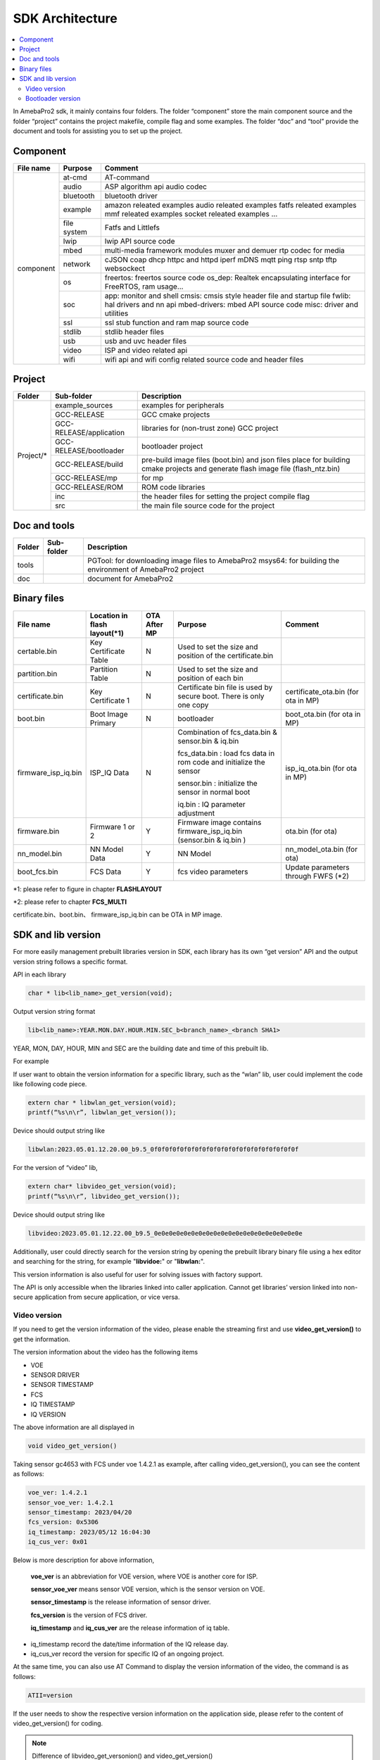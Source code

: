 SDK Architecture
================

.. contents::
  :local:
  :depth: 2

In AmebaPro2 sdk, it mainly contains four folders. The folder
“component” store the main component source and the folder “project”
contains the project makefile, compile flag and some examples. The
folder “doc” and “tool” provide the document and tools for assisting you
to set up the project.

Component
---------

+------------+-------------+-------------------------------------------------------------------+
| File name  | Purpose     | Comment                                                           |
+============+=============+===================================================================+
| component  | at-cmd      | AT-command                                                        |
|            +-------------+-------------------------------------------------------------------+
|            | audio       | ASP algorithm api                                                 |
|            |             | audio codec                                                       |
|            +-------------+-------------------------------------------------------------------+
|            | bluetooth   | bluetooth driver                                                  |
|            +-------------+-------------------------------------------------------------------+
|            | example     | amazon releated examples                                          |
|            |             | audio releated examples                                           |
|            |             | fatfs releated examples                                           |
|            |             | mmf releated examples                                             |
|            |             | socket releated examples                                          |
|            |             | ...                                                               |
|            +-------------+-------------------------------------------------------------------+
|            | file system | Fatfs and Littlefs                                                |
|            +-------------+-------------------------------------------------------------------+
|            | lwip        | lwip API source code                                              |
|            +-------------+-------------------------------------------------------------------+
|            | mbed        | multi-media framework modules                                     |
|            |             | muxer and demuer                                                  |
|            |             | rtp codec for media                                               |
|            +-------------+-------------------------------------------------------------------+
|            | network     | cJSON                                                             |
|            |             | coap                                                              |
|            |             | dhcp                                                              |
|            |             | httpc and httpd                                                   |
|            |             | iperf                                                             |
|            |             | mDNS                                                              |
|            |             | mqtt                                                              |
|            |             | ping                                                              |
|            |             | rtsp                                                              |
|            |             | sntp                                                              |
|            |             | tftp                                                              |
|            |             | websockect                                                        |
|            +-------------+-------------------------------------------------------------------+
|            | os          | freertos: freertos source code                                    |
|            |             | os_dep: Realtek encapsulating interface for FreeRTOS, ram usage…  |
|            +-------------+-------------------------------------------------------------------+
|            | soc         | app: monitor and shell                                            |
|            |             | cmsis: cmsis style header file and startup file                   |
|            |             | fwlib: hal drivers and nn api                                     |
|            |             | mbed-drivers: mbed API source code                                |
|            |             | misc: driver and utilities                                        |
|            +-------------+-------------------------------------------------------------------+
|            | ssl         | ssl stub function and ram map source code                         |
|            +-------------+-------------------------------------------------------------------+
|            | stdlib      | stdlib header files                                               |
|            +-------------+-------------------------------------------------------------------+
|            | usb         | usb and uvc header files                                          |
|            +-------------+-------------------------------------------------------------------+
|            | video       | ISP and video related api                                         |
|            +-------------+-------------------------------------------------------------------+
|            | wifi        | wifi api and wifi config related source code and header files     |
+------------+-------------+-------------------------------------------------------------------+


Project
-------

+------------+---------------------------+----------------------------------------------------------------------------------+
| Folder     | Sub-folder                | Description                                                                      |
+============+===========================+==================================================================================+
| Project/*  | example_sources           | examples for peripherals                                                         |
|            +---------------------------+----------------------------------------------------------------------------------+
|            | GCC-RELEASE               | GCC cmake projects                                                               |
|            +---------------------------+----------------------------------------------------------------------------------+
|            | GCC-RELEASE/application   | libraries for (non-trust zone) GCC project                                       |
|            +---------------------------+----------------------------------------------------------------------------------+
|            | GCC-RELEASE/bootloader    | bootloader project                                                               |
|            +---------------------------+----------------------------------------------------------------------------------+
|            | GCC-RELEASE/build         | pre-build image files (boot.bin) and json files                                  |
|            |                           | place for building cmake projects and generate flash image file (flash_ntz.bin)  |
|            +---------------------------+----------------------------------------------------------------------------------+
|            | GCC-RELEASE/mp            | for mp                                                                           |
|            +---------------------------+----------------------------------------------------------------------------------+
|            | GCC-RELEASE/ROM           | ROM code libraries                                                               |
|            +---------------------------+----------------------------------------------------------------------------------+
|            | inc                       | the header files for setting the project compile flag                            |
|            +---------------------------+----------------------------------------------------------------------------------+
|            | src                       | the main file source code for the project                                        |
+------------+---------------------------+----------------------------------------------------------------------------------+


Doc and tools
-------------

+------------+---------------------------+----------------------------------------------------------------------------------+
| Folder     | Sub-folder                | Description                                                                      |
+============+===========================+==================================================================================+
| tools      |                           | PGTool: for downloading image files to AmebaPro2                                 |
|            |                           | msys64: for building the environment of AmebaPro2 project                        |
+------------+---------------------------+----------------------------------------------------------------------------------+
| doc        |                           | document for AmebaPro2                                                           |
+------------+---------------------------+----------------------------------------------------------------------------------+


Binary files
------------

+----------------------+--------------------------------+--------------+-------------------------------------------------------------+----------------------+
| File name            | Location in flash layout(\*1)  | OTA After MP | Purpose                                                     | Comment              |
+======================+================================+==============+=============================================================+======================+
| certable.bin         | Key Certificate Table          | N            | Used to set the size and position of the certificate.bin    |                      | 
+----------------------+--------------------------------+--------------+-------------------------------------------------------------+----------------------+
| partition.bin        | Partition Table                | N            | Used to set the size and position of each bin               |                      |
+----------------------+--------------------------------+--------------+-------------------------------------------------------------+----------------------+
| certificate.bin      | Key Certificate 1              | N            | Certificate bin file is used by secure boot. There is only  | certificate_ota.bin  |
|                      |                                |              | one copy                                                    | (for ota in MP)      |
+----------------------+--------------------------------+--------------+-------------------------------------------------------------+----------------------+
| boot.bin             | Boot Image Primary             | N            | bootloader                                                  | boot_ota.bin         |
|                      |                                |              |                                                             | (for ota in MP)      |
+----------------------+--------------------------------+--------------+-------------------------------------------------------------+----------------------+
| firmware_isp_iq.bin  | ISP_IQ Data                    | N            | Combination of fcs_data.bin & sensor.bin & iq.bin           | isp_iq_ota.bin       |
|                      |                                |              |                                                             | (for ota in MP)      |
|                      |                                |              | fcs_data.bin : load fcs data in rom code and initialize     |                      |
|                      |                                |              | the sensor                                                  |                      |
|                      |                                |              |                                                             |                      |
|                      |                                |              | sensor.bin : initialize the sensor in normal boot           |                      |
|                      |                                |              |                                                             |                      |
|                      |                                |              | iq.bin : IQ parameter adjustment                            |                      |
+----------------------+--------------------------------+--------------+-------------------------------------------------------------+----------------------+
| firmware.bin         | Firmware 1 or 2                | Y            | Firmware image contains firmware_isp_iq.bin                 | ota.bin (for ota)    |
|                      |                                |              | (sensor.bin & iq.bin )                                      |                      |
+----------------------+--------------------------------+--------------+-------------------------------------------------------------+----------------------+
| nn_model.bin         | NN Model Data                  | Y            | NN Model                                                    | nn_model_ota.bin     |
|                      |                                |              |                                                             | (for ota)            |
+----------------------+--------------------------------+--------------+-------------------------------------------------------------+----------------------+
| boot_fcs.bin         | FCS Data                       | Y            | fcs video parameters                                        | Update parameters    | 
|                      |                                |              |                                                             | through FWFS (\*2)   |
+----------------------+--------------------------------+--------------+-------------------------------------------------------------+----------------------+

\*1: please refer to figure in chapter **FLASHLAYOUT**

\*2: please refer to chapter **FCS_MULTI**

certificate.bin、boot.bin、 firmware_isp_iq.bin can be OTA in MP image.



SDK and lib version
-------------------

For more easily management prebuilt libraries version in SDK, each
library has its own “get version” API and the output version string
follows a specific format.

API in each library

.. code-block:: c
	  
  char * lib<lib_name>_get_version(void);


Output version string format

.. code-block:: c

  lib<lib_name>:YEAR.MON.DAY.HOUR.MIN.SEC_b<branch_name>_<branch SHA1>

YEAR, MON, DAY, HOUR, MIN and SEC are the building date and time of this
prebuilt lib.

For example

If user want to obtain the version information for a specific library,
such as the “wlan” lib, user could implement the code like following
code piece.

.. code-block:: bash

  extern char * libwlan_get_version(void);  
  printf(“%s\n\r”, libwlan_get_version());


Device should output string like

.. code-block:: c

  libwlan:2023.05.01.12.20.00_b9.5_0f0f0f0f0f0f0f0f0f0f0f0f0f0f0f0f0f0f0f0f


For the version of “video” lib,

.. code-block:: bash

  extern char* libvideo_get_version(void);
  printf(“%s\n\r”, libvideo_get_version());


Device should output string like

.. code-block:: bash

   libvideo:2023.05.01.12.22.00_b9.5_0e0e0e0e0e0e0e0e0e0e0e0e0e0e0e0e0e0e0e0e


Additionally, user could directly search for the version string by
opening the prebuilt library binary file using a hex editor and
searching for the string, for example "**libvidoe:**" or
"**libwlan:**".

This version information is also useful for user for solving issues with
factory support.

The API is only accessible when the libraries linked into caller
application. Cannot get libraries’ version linked into non-secure
application from secure application, or vice versa.

Video version
~~~~~~~~~~~~~

If you need to get the version information of the video, please enable
the streaming first and use **video_get_version()** to get the
information.

The version information about the video has the following items

-  VOE

-  SENSOR DRIVER

-  SENSOR TIMESTAMP

-  FCS

-  IQ TIMESTAMP

-  IQ VERSION

The above information are all displayed in

.. code-block:: bash

   void video_get_version()

Taking sensor gc4653 with FCS under voe 1.4.2.1 as example, after
calling video_get_version(), you can see the content as follows:

.. code-block:: bash

   voe_ver: 1.4.2.1
   sensor_voe_ver: 1.4.2.1
   sensor_timestamp: 2023/04/20
   fcs_version: 0x5306
   iq_timestamp: 2023/05/12 16:04:30
   iq_cus_ver: 0x01


Below is more description for above information,

   **voe_ver** is an abbreviation for VOE version, where VOE is another
   core for ISP.

   **sensor_voe_ver** means sensor VOE version, which is the sensor
   version on VOE.

   **sensor_timestamp** is the release information of sensor driver.

   **fcs_version** is the version of FCS driver.

   **iq_timestamp** and **iq_cus_ver** are the release information of iq
   table.

-  iq_timestamp record the date/time information of the IQ release day.

-  iq_cus_ver record the version for specific IQ of an ongoing project.

At the same time, you can also use AT Command to display the version
information of the video, the command is as follows:

.. code-block:: bash

   ATII=version

If the user needs to show the respective version information on the
application side, please refer to the content of video_get_version() for
coding.

.. note :: Difference of libvideo_get_versonion() and video_get_version()

libvideo_get_versonion() is the version information in video driver running on main core v8m.

video_get_version() retrieve all the other version information from video offload engine, including VOE(bin file for Video offload engine), Sensor Driver, FCS, IQ Timestamp and IQ version.

Bootloader version
~~~~~~~~~~~~~~~~~~

At offset 0x2B0 of bootloader image, the version is a 32bytes value in
little endian order. The definition of version is explained in the
“Version and Timestamp” section of OTA chapter. The version can be
configured in ‘amebapro2_bootloader.json’ under
‘project\\realtek_amebapro2_v0_example\\GCC-RELEASE\\mp’.

.. code-block:: bash

   "MANIFEST":{
   "label":"RTL8735B",
   "vrf_alg": "NA_VRF_CHECK",
   "tlv":[
   {"type":"PK", "length":384, "value":"auto"},
   {"type":"TYPE_ID", "length":2, "value":"IMG_BL"},
   {"type":"VERSION",
   "length":32,
   "value":"FEFFFFFFFFFFFFFFFFFFFFFFFFFFFFFFFFFFFFFFFFFFFFFFFFFFFFFFFFFFFFFF"},
   {"type":"TIMST", "length":8, "value":"auto"},


For a bootloader image file in file system, file API, such as fopen()
and fread() can be used to open the file and read bootloader version at
the offset 0x2B0 of bootloader image file. For bootloader partition in
flash, FWFS API, such as pfw_open() and pfw_read() can be used to open
the partition and read bootloader version at the offset 0x2B0 of
bootloader partition.
